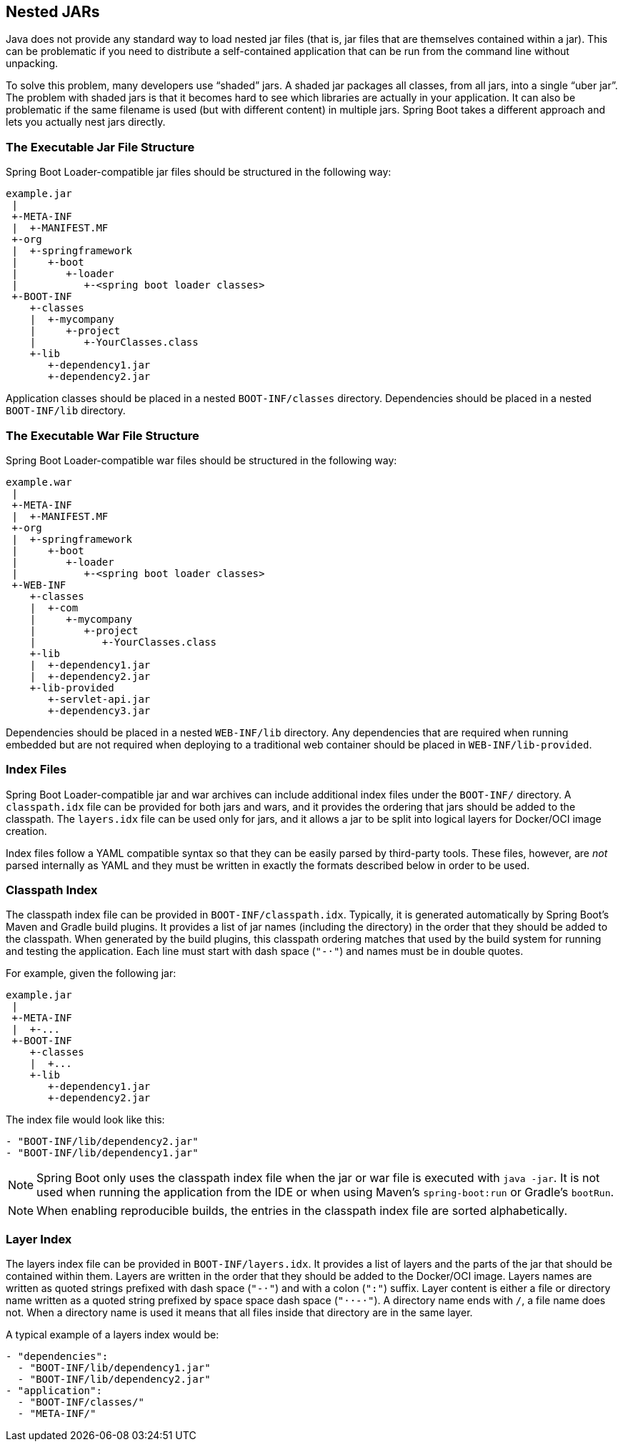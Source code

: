 [[appendix.executable-jar.nested-jars]]
== Nested JARs
Java does not provide any standard way to load nested jar files (that is, jar files that are themselves contained within a jar).
This can be problematic if you need to distribute a self-contained application that can be run from the command line without unpacking.

To solve this problem, many developers use "`shaded`" jars.
A shaded jar packages all classes, from all jars, into a single "`uber jar`".
The problem with shaded jars is that it becomes hard to see which libraries are actually in your application.
It can also be problematic if the same filename is used (but with different content) in multiple jars.
Spring Boot takes a different approach and lets you actually nest jars directly.



[[appendix.executable-jar.nested-jars.jar-structure]]
=== The Executable Jar File Structure
Spring Boot Loader-compatible jar files should be structured in the following way:

[indent=0]
----
	example.jar
	 |
	 +-META-INF
	 |  +-MANIFEST.MF
	 +-org
	 |  +-springframework
	 |     +-boot
	 |        +-loader
	 |           +-<spring boot loader classes>
	 +-BOOT-INF
	    +-classes
	    |  +-mycompany
	    |     +-project
	    |        +-YourClasses.class
	    +-lib
	       +-dependency1.jar
	       +-dependency2.jar
----

Application classes should be placed in a nested `BOOT-INF/classes` directory.
Dependencies should be placed in a nested `BOOT-INF/lib` directory.



[[appendix.executable-jar.nested-jars.war-structure]]
=== The Executable War File Structure
Spring Boot Loader-compatible war files should be structured in the following way:

[indent=0]
----
	example.war
	 |
	 +-META-INF
	 |  +-MANIFEST.MF
	 +-org
	 |  +-springframework
	 |     +-boot
	 |        +-loader
	 |           +-<spring boot loader classes>
	 +-WEB-INF
	    +-classes
	    |  +-com
	    |     +-mycompany
	    |        +-project
	    |           +-YourClasses.class
	    +-lib
	    |  +-dependency1.jar
	    |  +-dependency2.jar
	    +-lib-provided
	       +-servlet-api.jar
	       +-dependency3.jar
----

Dependencies should be placed in a nested `WEB-INF/lib` directory.
Any dependencies that are required when running embedded but are not required when deploying to a traditional web container should be placed in `WEB-INF/lib-provided`.



[[appendix.executable-jar.nested-jars.index-files]]
=== Index Files
Spring Boot Loader-compatible jar and war archives can include additional index files under the `BOOT-INF/` directory.
A `classpath.idx` file can be provided for both jars and wars, and it provides the ordering that jars should be added to the classpath.
The `layers.idx` file can be used only for jars, and it allows a jar to be split into logical layers for Docker/OCI image creation.

Index files follow a YAML compatible syntax so that they can be easily parsed by third-party tools.
These files, however, are _not_ parsed internally as YAML and they must be written in exactly the formats described below in order to be used.



[[appendix.executable-jar.nested-jars.classpath-index]]
=== Classpath Index
The classpath index file can be provided in `BOOT-INF/classpath.idx`.
Typically, it is generated automatically by Spring Boot's Maven and Gradle build plugins.
It provides a list of jar names (including the directory) in the order that they should be added to the classpath.
When generated by the build plugins, this classpath ordering matches that used by the build system for running and testing the application.
Each line must start with dash space (`"-&#183;"`) and names must be in double quotes.

For example, given the following jar:

[indent=0]
----
	example.jar
	 |
	 +-META-INF
	 |  +-...
	 +-BOOT-INF
	    +-classes
	    |  +...
	    +-lib
	       +-dependency1.jar
	       +-dependency2.jar
----

The index file would look like this:

[indent=0]
----
	- "BOOT-INF/lib/dependency2.jar"
	- "BOOT-INF/lib/dependency1.jar"
----

NOTE: Spring Boot only uses the classpath index file when the jar or war file is executed with `java -jar`.
It is not used when running the application from the IDE or when using Maven's `spring-boot:run` or Gradle's `bootRun`.

NOTE: When enabling reproducible builds, the entries in the classpath index file are sorted alphabetically.



[[appendix.executable-jar.nested-jars.layer-index]]
=== Layer Index
The layers index file can be provided in `BOOT-INF/layers.idx`.
It provides a list of layers and the parts of the jar that should be contained within them.
Layers are written in the order that they should be added to the Docker/OCI image.
Layers names are written as quoted strings prefixed with dash space (`"-&#183;"`) and with a colon (`":"`) suffix.
Layer content is either a file or directory name written as a quoted string prefixed by space space dash space (`"&#183;&#183;-&#183;"`).
A directory name ends with `/`, a file name does not.
When a directory name is used it means that all files inside that directory are in the same layer.

A typical example of a layers index would be:

[indent=0]
----
	- "dependencies":
	  - "BOOT-INF/lib/dependency1.jar"
	  - "BOOT-INF/lib/dependency2.jar"
	- "application":
	  - "BOOT-INF/classes/"
	  - "META-INF/"
----
